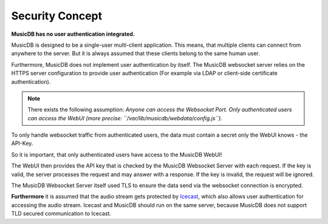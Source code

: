
Security Concept
================

**MusicDB has no user authentication integrated.**

MusicDB is designed to be a single-user multi-client application.
This means, that multiple clients can connect from anywhere to the server.
But it is always assumed that these clients belong to the same human user.

Furthermore, MusicDB does not implement user authentication by itself.
The MusicDB websocket server relies on the HTTPS server configuration to provide user authentication
(For example via LDAP or client-side certificate authentication).

.. note::

   There exists the following assumption:
   *Anyone can access the Websocket Port. Only authenticated users can access the WebUI (more precise: ``/var/lib/musicdb/webdata/config.js``).*

To only handle websocket traffic from authenticated users, the data must contain a secret only the WebUI knows - the API-Key.

So it is important, that only authenticated users have access to the MusicDB WebUI!

The WebUI then provides the API key that is checked by the MusicDB Websocket Server with each request.
If the key is valid, the server processes the request and may answer with a response.
If the key is invalid, the request will be ignored.

The MusicDB Websocket Server itself used TLS to ensure the data send via the websocket connection is encrypted.

**Furthermore** it is assumed that the audio stream gets protected by `Icecast <https://icecast.org/>`_,
which also allows user authentication for accessing the audio stream.
Icecast and MusicDB should run on the same server, because MusicDB does not support TLD secured communication to Icecast.

